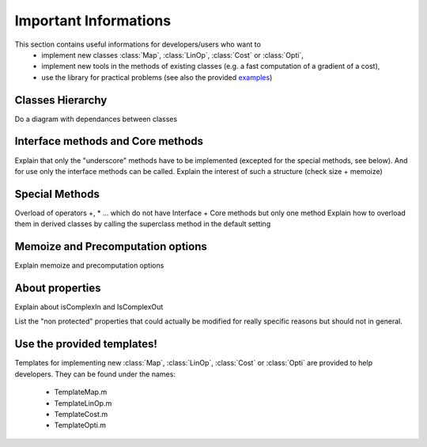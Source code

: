 Important Informations
**********************

This section contains useful informations for developers/users who want to 
   - implement new classes :class:`Map`, :class:`LinOp`, :class:`Cost` or :class:`Opti`, 
   - implement new tools in the methods of existing classes (e.g. a fast computation of a gradient of a cost),
   - use the library for practical problems (see also the provided `examples <http://bigwww.epfl.ch/algorithms/globalbioim/examples.html>`_)

Classes Hierarchy
-----------------

Do a diagram with dependances between classes

Interface methods and Core methods
----------------------------------

Explain that only the "underscore" methods have to be implemented (excepted for the special methods, see below). And for use only
the interface methods can be called. Explain the interest of such a structure (check size + memoize)

Special Methods
---------------

Overload of operators +, * ... which do not have Interface + Core methods but only one method
Explain how to overload them in derived classes by calling the superclass method in the default setting

Memoize and Precomputation options
----------------------------------

Explain memoize and precomputation options

About properties
----------------

Explain about isComplexIn and IsComplexOut

List the "non protected" properties that could actually be modified for really specific reasons but should not in general.

Use the provided templates!
---------------------------

Templates for implementing new :class:`Map`, :class:`LinOp`, :class:`Cost` or :class:`Opti` are provided to help developers.
They can be found under the names:
 - TemplateMap.m
 - TemplateLinOp.m
 - TemplateCost.m
 - TemplateOpti.m